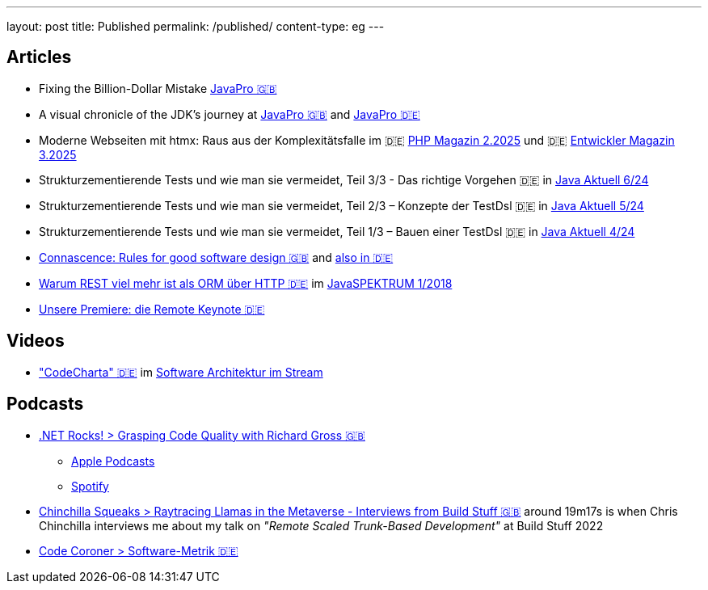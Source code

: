 ---
layout: post
title: Published
permalink: /published/
content-type: eg
---

== Articles

* Fixing the Billion-Dollar Mistake link:https://javapro.io/2025/08/07/fixing-the-billion-dollar-mistake/[JavaPro 🇬🇧]
* A visual chronicle of the JDK’s journey at link:https://javapro.io/2025/07/08/a-visual-chronicle-of-the-jdks-journey/[JavaPro 🇬🇧] and link:https://javapro.io/de/eine-visuelle-zeitreise-durch-die-entwicklung-des-jdk/[JavaPro 🇩🇪]
* Moderne Webseiten mit htmx: Raus aus der Komplexitätsfalle im 🇩🇪 link:https://entwickler.de/magazine-ebooks/php-magazin/php-magazin-22025[PHP Magazin 2.2025] und 🇩🇪 link:https://entwickler.de/magazine-ebooks/entwickler-magazin/entwickler-magazin-32025[Entwickler Magazin 3.2025]
* Strukturzementierende Tests und wie man sie vermeidet, Teil 3/3 - Das richtige Vorgehen 🇩🇪 in link:https://www.ijug.eu/de/java-aktuell/zeitschrift/java-aktuell-archiv/detailansicht-java-aktuell/java-aktuell-6-24-microservices/[Java Aktuell 6/24]
* Strukturzementierende Tests und wie man sie vermeidet, Teil 2/3 – Konzepte der TestDsl 🇩🇪 in  link:https://www.ijug.eu/de/java-aktuell/zeitschrift/java-aktuell-archiv/detailansicht-java-aktuell/java-aktuell-5-24-cloud/[Java Aktuell 5/24]
* Strukturzementierende Tests und wie man sie vermeidet, Teil 1/3 – Bauen einer TestDsl 🇩🇪 in  link:https://www.ijug.eu/de/java-aktuell/zeitschrift/java-aktuell-archiv/detailansicht-java-aktuell/java-aktuell-4-24-java-22/[Java Aktuell 4/24]
* link:https://www.maibornwolff.de/en/know-how/connascence-rules-good-software-design/[Connascence: Rules for good software design 🇬🇧] and link:https://www.maibornwolff.de/know-how/connascence-regeln-fuer-gutes-software-design/[also in 🇩🇪]
* link:https://www.maibornwolff.de/whitepaper/rest-artikel-javaspektrum-2018/[Warum REST viel mehr ist als ORM über HTTP 🇩🇪] im link:https://webreader.javaspektrum.de/de/profiles/4967c6d5eae1-javaspektrum/editions/javaspektrum-01-2018[JavaSPEKTRUM 1/2018]
* link:https://www.maibornwolff.de/insights/unsere-premiere-die-remote-keynote/[Unsere Premiere: die Remote Keynote 🇩🇪]

== Videos

* link:https://software-architektur.tv/2025/01/24/folge248.html["CodeCharta" 🇩🇪] im link:https://software-architektur.tv/[Software Architektur im Stream]

== Podcasts

* link:https://www.dotnetrocks.com/details/1927[.NET Rocks! > Grasping Code Quality with Richard Gross 🇬🇧]
** link:https://podcasts.apple.com/gb/podcast/grasping-code-quality-with-richard-gross/id130068596?i=1000679300651[Apple Podcasts]
** link:https://open.spotify.com/episode/6b4B7oEK8EvIfECakP0sQR?si=EZOXN2UdS6elsU3KF8a1jg[Spotify]
* link:https://chinchillasqueaks.substack.com/p/raytracing-llamas-in-the-metaverse-04c[Chinchilla Squeaks > Raytracing Llamas in the Metaverse - Interviews from Build Stuff 🇬🇧] around 19m17s is when Chris Chinchilla interviews me about my talk on _"Remote Scaled Trunk-Based Development"_ at Build Stuff 2022
* link:https://podbay.fm/p/die-code-coroner-tech-podcast-fur-softwarequalitat/e/1539717389[Code Coroner > Software-Metrik 🇩🇪]
